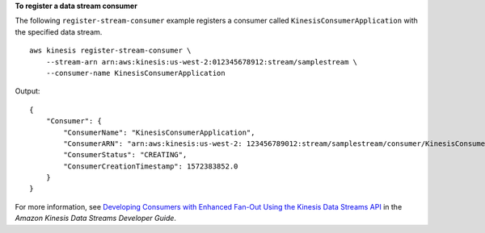 **To register a data stream consumer**

The following ``register-stream-consumer`` example registers a consumer called ``KinesisConsumerApplication`` with the specified data stream. ::

    aws kinesis register-stream-consumer \
        --stream-arn arn:aws:kinesis:us-west-2:012345678912:stream/samplestream \
        --consumer-name KinesisConsumerApplication

Output::

    {
        "Consumer": {
            "ConsumerName": "KinesisConsumerApplication",
            "ConsumerARN": "arn:aws:kinesis:us-west-2: 123456789012:stream/samplestream/consumer/KinesisConsumerApplication:1572383852",
            "ConsumerStatus": "CREATING",
            "ConsumerCreationTimestamp": 1572383852.0
        }
    }

For more information, see `Developing Consumers with Enhanced Fan-Out Using the Kinesis Data Streams API <https://docs.aws.amazon.com/streams/latest/dev/building-enhanced-consumers-api.html>`__ in the *Amazon Kinesis Data Streams Developer Guide*.
